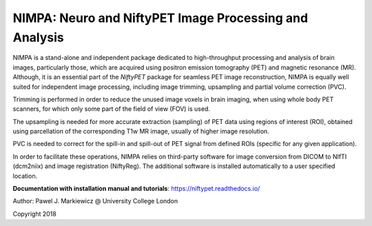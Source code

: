========================================================
NIMPA: Neuro and NiftyPET Image Processing and Analysis
========================================================

.. image:: https://readthedocs.org/projects/niftypet/badge/?version=latest
  :target: https://niftypet.readthedocs.io/en/latest/?badge=latest
  :alt: Documentation Status

NIMPA is a stand-alone and independent package dedicated to high-throughput processing and analysis of brain images, particularly those, which are acquired using positron emission tomography (PET) and magnetic resonance (MR).  Although, it is an essential part of the *NiftyPET* package for seamless PET image reconstruction, NIMPA is equally well suited for independent image processing, including image trimming, upsampling and partial volume correction (PVC).

Trimming is performed in order to reduce the unused image voxels in brain imaging, when using whole body PET scanners, for which only some part of the field of view (FOV) is used.

The upsampling is needed for more accurate extraction (sampling) of PET data using regions of interest (ROI), obtained using parcellation of the corresponding T1w MR image, usually of higher image resolution.

PVC is needed to correct for the spill-in and spill-out of PET signal from defined ROIs (specific for any given application).

In order to facilitate these operations, NIMPA relies on third-party software for image conversion from DICOM to NIfTI (dcm2niix) and image registration (NiftyReg).  The additional software is installed automatically to a user specified location.

**Documentation with installation manual and tutorials**: https://niftypet.readthedocs.io/


Author: Pawel J. Markiewicz @ University College London

Copyright 2018